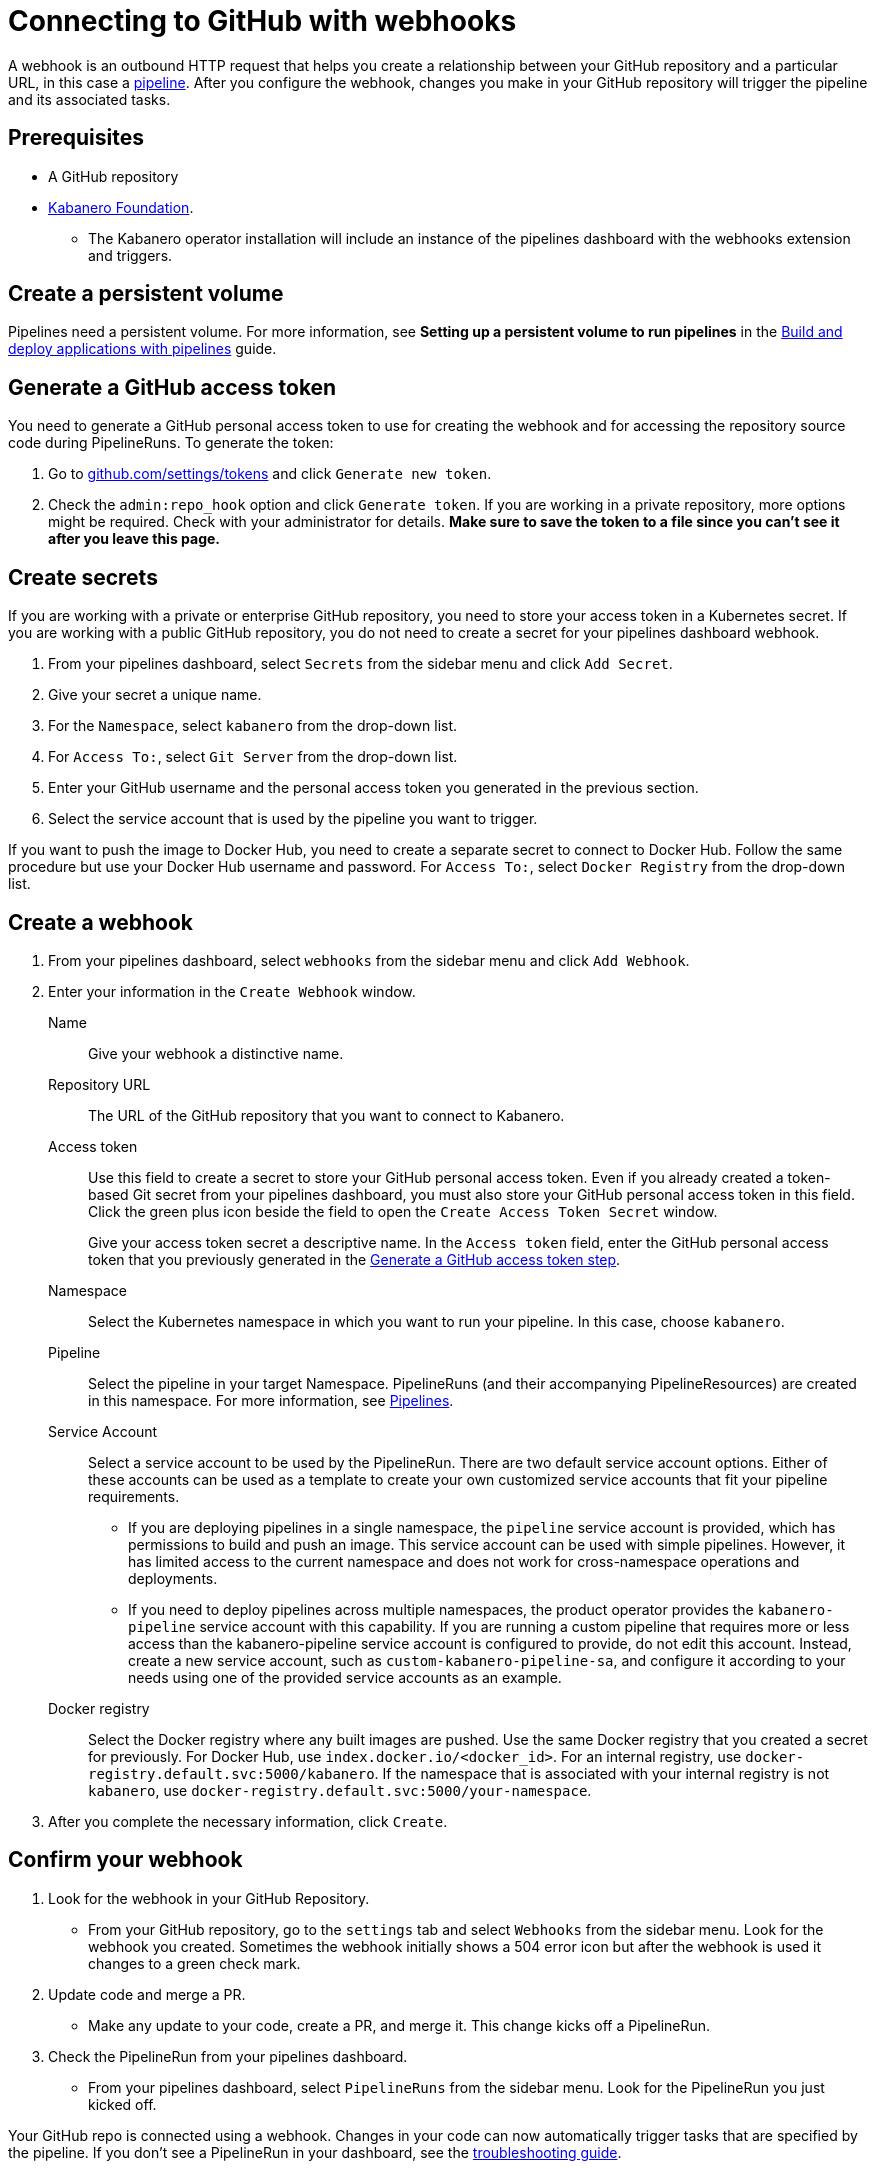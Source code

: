:page-layout: doc
:page-doc-category: Configuration
:page-title: Connecting to GitHub with webhooks
:sectanchors:
:page-doc-number: 5.0
= Connecting to GitHub with webhooks

A webhook is an outbound HTTP request that helps you create a relationship between your GitHub repository and a particular URL, in this case a https://github.com/kabanero-io/kabanero-pipelines/blob/master/README.md[pipeline, window="_blank"]. After you configure the webhook, changes you make in your GitHub repository will trigger the pipeline and its associated tasks.

== Prerequisites

* A GitHub repository
* https://kabanero.io/docs/ref/general/installation/installing-kabanero-foundation.md[Kabanero Foundation, window="_blank"].
** The Kabanero operator installation will include an instance of the pipelines dashboard with the webhooks extension and triggers.

== Create a persistent volume
Pipelines need a persistent volume. For more information, see *Setting up a persistent volume to run pipelines* in the https://kabanero.io/guides/working-with-pipelines/[Build and deploy applications with pipelines, window="_blank"] guide.

[#gat]
== Generate a GitHub access token
You need to generate a GitHub personal access token to use for creating the webhook and for accessing the repository source code during PipelineRuns. To generate the token:

. Go to https://github.com/settings/tokens[github.com/settings/tokens, window="_blank"] and click `Generate new token`.
. Check the `admin:repo_hook` option and click `Generate token`. If you are working in a private repository, more options might be required. Check with your administrator for details. *Make sure to save the token to a file since you can't see it after you leave this page.*

== Create secrets
If you are working with a private or enterprise GitHub repository, you need to store your access token in a Kubernetes secret. If you are working with a public GitHub repository, you do not need to create a secret for your pipelines dashboard webhook.

. From your pipelines dashboard, select `Secrets` from the sidebar menu and click `Add Secret`.
. Give your secret a unique name.
. For the `Namespace`, select `kabanero` from the drop-down list.
. For `Access To:`, select `Git Server` from the drop-down list.
. Enter your GitHub username and the personal access token you generated in the previous section.
. Select the service account that is used by the pipeline you want to trigger.

If you want to push the image to Docker Hub, you need to create a separate secret to connect to Docker Hub. Follow the same procedure but use your Docker Hub username and password. For `Access To:`, select `Docker Registry` from the drop-down list.

== Create a webhook
. From your pipelines dashboard, select `webhooks` from the sidebar menu and click `Add Webhook`.
. Enter your information in the `Create Webhook` window.
+
Name::
Give your webhook a distinctive name.

Repository URL::
The URL of the GitHub repository that you want to connect to Kabanero.

Access token::
Use this field to create a secret to store your GitHub personal access token. Even if you already created a token-based Git secret from your pipelines dashboard, you must also store your GitHub personal access token in this field. Click the green plus icon beside the field to open the `Create Access Token Secret` window.
+
Give your access token secret a descriptive name. In the `Access token` field, enter the GitHub personal access token that you previously generated in the <<#gat,Generate a GitHub access token step>>.

Namespace::
Select the Kubernetes namespace in which you want to run your pipeline. In this case, choose `kabanero`.

Pipeline::
Select the pipeline in your target Namespace. PipelineRuns (and their accompanying PipelineResources) are created in this namespace. For more information, see https://github.com/kabanero-io/kabanero-pipelines#kabanero-pipelines[Pipelines, window="_blank"].

Service Account::
Select a service account to be used by the PipelineRun. There are two default service account options. Either of these accounts can be used as a template to create your own customized service accounts that fit your pipeline requirements.

* If you are deploying pipelines in a single namespace, the `pipeline` service account is provided, which has permissions to build and push an image. This service account can be used with simple pipelines. However, it has limited access to the current namespace and does not work for cross-namespace operations and deployments.

* If you need to deploy pipelines across multiple namespaces, the product operator provides the `kabanero-pipeline` service account with this capability. If you are running a custom pipeline that requires more or less access than the kabanero-pipeline service account is configured to provide, do not edit this account. Instead, create a new service account, such as `custom-kabanero-pipeline-sa`, and configure it according to your needs using one of the provided service accounts as an example.

Docker registry::
Select the Docker registry where any built images are pushed. Use the same Docker registry that you created a secret for previously. For Docker Hub, use `index.docker.io/<docker_id>`. For an internal registry, use `docker-registry.default.svc:5000/kabanero`. If the namespace that is associated with your internal registry is not `kabanero`, use  `docker-registry.default.svc:5000/your-namespace`.

. After you complete the necessary information, click `Create`.

== Confirm your webhook

. Look for the webhook in your GitHub Repository.
* From your GitHub repository, go to the `settings` tab and select `Webhooks` from the sidebar menu. Look for the webhook you created. Sometimes the webhook initially shows a 504 error icon but after the webhook is used it changes to a green check mark.

. Update code and merge a PR.
* Make any update to your code, create a PR, and merge it. This change kicks off a PipelineRun.

. Check the PipelineRun from your pipelines dashboard.
* From your pipelines dashboard, select `PipelineRuns` from the sidebar menu. Look for the PipelineRun you just kicked off.

Your GitHub repo is connected using a webhook. Changes in your code can now automatically trigger tasks that are specified by the pipeline. If you don't see a PipelineRun in your dashboard, see the https://kabanero.io/docs/ref/general/reference/troubleshooting.html#errors-when-using-a-webhook-to-trigger-pipelines[troubleshooting guide].

== Deleting a webhook

You can delete an existing webhook using your pipelines dashboard.

. From your pipelines dashboard, select `webhooks` from the sidebar menu.
. Select the webhooks that you want to delete by clicking the box beside the webhook name.
. Click `Delete`.

